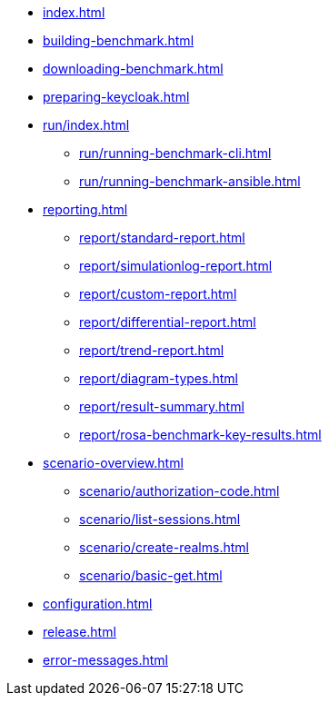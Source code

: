 * xref:index.adoc[]
* xref:building-benchmark.adoc[]
* xref:downloading-benchmark.adoc[]
* xref:preparing-keycloak.adoc[]
* xref:run/index.adoc[]
** xref:run/running-benchmark-cli.adoc[]
** xref:run/running-benchmark-ansible.adoc[]
* xref:reporting.adoc[]
** xref:report/standard-report.adoc[]
** xref:report/simulationlog-report.adoc[]
** xref:report/custom-report.adoc[]
** xref:report/differential-report.adoc[]
** xref:report/trend-report.adoc[]
** xref:report/diagram-types.adoc[]
** xref:report/result-summary.adoc[]
** xref:report/rosa-benchmark-key-results.adoc[]
* xref:scenario-overview.adoc[]
** xref:scenario/authorization-code.adoc[]
** xref:scenario/list-sessions.adoc[]
** xref:scenario/create-realms.adoc[]
** xref:scenario/basic-get.adoc[]
* xref:configuration.adoc[]
* xref:release.adoc[]
* xref:error-messages.adoc[]
